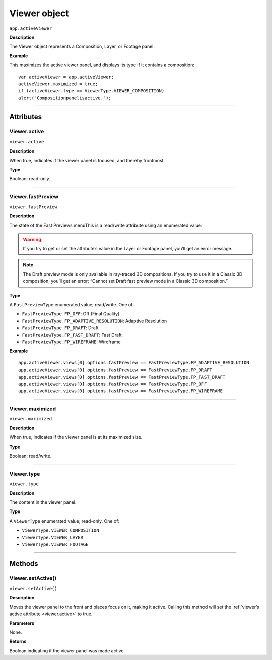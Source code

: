 .. highlight:: javascript
.. _Viewer:

Viewer object
################################################

``app.activeViewer``

**Description**

The Viewer object represents a Composition, Layer, or Footage panel.

**Example**

This maximizes the active viewer panel, and displays its type if it contains a composition::

	var activeViewer = app.activeViewer;
	activeViewer.maximized = true;
	if (activeViewer.type == ViewerType.VIEWER_COMPOSITION)
	alert("Compositionpanelisactive.");

----

==========
Attributes
==========

.. _Viewer.active:

Viewer.active
*********************************************

``viewer.active``

**Description**

When true, indicates if the viewer panel is focused, and thereby frontmost.

**Type**

Boolean; read-only.

----

.. _Viewer.fastPreview:

Viewer.fastPreview
*********************************************

``viewer.fastPreview``

**Description**

The state of the Fast Previews menuThis is a read/write attribute using an enumerated value:

.. warning::
	If you try to get or set the attribute’s value in the Layer or Footage panel, you’ll get an error message.

.. note::
	The Draft preview mode is only available in ray-traced 3D compositions. If you try to use it in a Classic 3D composition, you’ll get an error: “Cannot set Draft fast preview mode in a Classic 3D composition.”

**Type**

A ``FastPreviewType`` enumerated value; read/write. One of:

- ``FastPreviewType.FP_OFF``: Off (Final Quality)
- ``FastPreviewType.FP_ADAPTIVE_RESOLUTION``: Adaptive Resolution
- ``FastPreviewType.FP_DRAFT``: Draft
- ``FastPreviewType.FP_FAST_DRAFT``: Fast Draft
- ``FastPreviewType.FP_WIREFRAME``: Wireframe

**Example**

::

	app.activeViewer.views[0].options.fastPreview == FastPreviewType.FP_ADAPTIVE_RESOLUTION
	app.activeViewer.views[0].options.fastPreview == FastPreviewType.FP_DRAFT
	app.activeViewer.views[0].options.fastPreview == FastPreviewType.FP_FAST_DRAFT
	app.activeViewer.views[0].options.fastPreview == FastPreviewType.FP_OFF
	app.activeViewer.views[0].options.fastPreview == FastPreviewType.FP_WIREFRAME

----

.. _Viewer.maximized:

Viewer.maximized
*********************************************

``viewer.maximized``

**Description**

When true, indicates if the viewer panel is at its maximized size.

**Type**

Boolean; read/write.

----

.. _Viewer.type:

Viewer.type
*********************************************

``viewer.type``

**Description**

The content in the viewer panel.

**Type**

A ``ViewerType`` enumerated value; read-only. One of:

- ``ViewerType.VIEWER_COMPOSITION``
- ``ViewerType.VIEWER_LAYER``
- ``ViewerType.VIEWER_FOOTAGE``

----

=======
Methods
=======

.. _Viewer.setActive:

Viewer.setActive()
*********************************************

``viewer.setActive()``

**Description**

Moves the viewer panel to the front and places focus on it, making it active. Calling this method will set the :ref:`viewer’s active attribute <viewer.active>` to true.

**Parameters**

None.

**Returns**

Boolean indicating if the viewer panel was made active.
